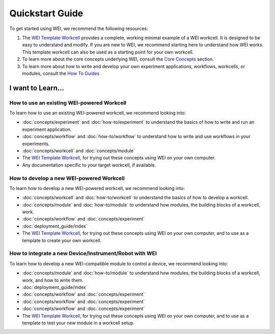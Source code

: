 ================
Quickstart Guide
================

To get started using WEI, we recommend the following resources:


#. The `WEI Template Workcell <https://github.com/ad-sdl/wei_template_workcell>`_ provides a complete, working minimal example of a WEI workcell. It is designed to be easy to understand and modify. If you are new to WEI, we recommend starting here to understand how WEI works. This template workcell can also be used as a starting point for your own workcell.

#. To learn more about the core concepts underlying WEI, consult the `Core Concepts <concepts/index.html>`_ section.

#. To learn more about how to write and develop your own experiment applications, workflows, workcells, or modules, consult the `How To Guides <how-to/index.html>`_

I want to Learn...
==================

How to use an existing WEI-powered Workcell
--------------------------------------------

To learn how to use an existing WEI-powered workcell, we recommend looking into:

- :doc:`concepts/experiment` and :doc:`how-to/experiment` to understand the basics of how to write and run an experiment application.
- :doc:`concepts/workflow` and :doc:`how-to/workflow` to understand how to write and use workflows in your experiments.
- :doc:`concepts/workcell` and :doc:`concepts/module`
- The `WEI Template Workcell`_, for trying out these concepts using WEI on your own computer.
- Any documentation specific to your target workcell, if available.

.. _how-to-develop-workcell:

How to develop a new WEI-powered Workcell
-----------------------------------------

To learn how to develop a new WEI-powered workcell, we recommend looking into:

- :doc:`concepts/workcell` and :doc:`how-to/workcell` to understand the basics of how to develop a workcell.
- :doc:`concepts/module` and :doc:`how-to/module` to understand how modules, the building blocks of a workcell, work.
- :doc:`concepts/workflow` and :doc:`concepts/experiment`
- :doc:`deployment_guide/index`
- The `WEI Template Workcell`_, for trying out these concepts using WEI on your own computer, and to use as a template to create your own workcell.

How to integrate a new Device/Instrument/Robot with WEI
-------------------------------------------------------

To learn how to develop a new WEI-compatible module to control a device, we recommend looking into:

- :doc:`concepts/module` and :doc:`how-to/module` to understand how modules, the building blocks of a workcell, work, and how to write them.
- :doc:`deployment_guide/index`
- :doc:`concepts/workflow` and :doc:`concepts/experiment`
- :doc:`concepts/workflow` and :doc:`concepts/experiment`
- :doc:`concepts/workflow` and :doc:`concepts/experiment`
- The `WEI Template Workcell`_, for trying out these concepts using WEI on your own computer, and to use as a template to test your new module in a workcell setup.
